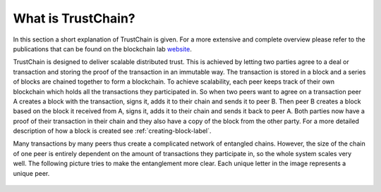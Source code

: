 *******************
What is TrustChain?
*******************
In this section a short explanation of TrustChain is given. For a more extensive and complete overview please refer to the publications that can be found on the blockchain lab `website <http://www.blockchain-lab.org/#blockchain>`_.

TrustChain is designed to deliver scalable distributed trust. This is achieved by letting two parties agree to a deal or transaction and storing the proof of the transaction in an immutable way. The transaction is stored in a block and a series of blocks are chained together to form a blockchain. To achieve scalability, each peer keeps track of their own blockchain which holds all the transactions they participated in. So when two peers want to agree on a transaction peer A creates a block with the transaction, signs it, adds it to their chain and sends it to peer B. Then peer B creates a block based on the block it received from A, signs it, adds it to their chain and sends it back to peer A. Both parties now have a proof of their transaction in their chain and they also have a copy of the block from the other party. For a more detailed description of how a block is created see :ref:`creating-block-label`.

Many transactions by many peers thus create a complicated network of entangled chains. However, the size of the chain of one peer is entirely dependent on the amount of transactions they participate in, so the whole system scales very well. The following picture tries to make the entanglement more clear. Each unique letter in the image represents a unique peer.

.. figure:: ./images/trustchain_entanglement.png 
	:width: 600px

